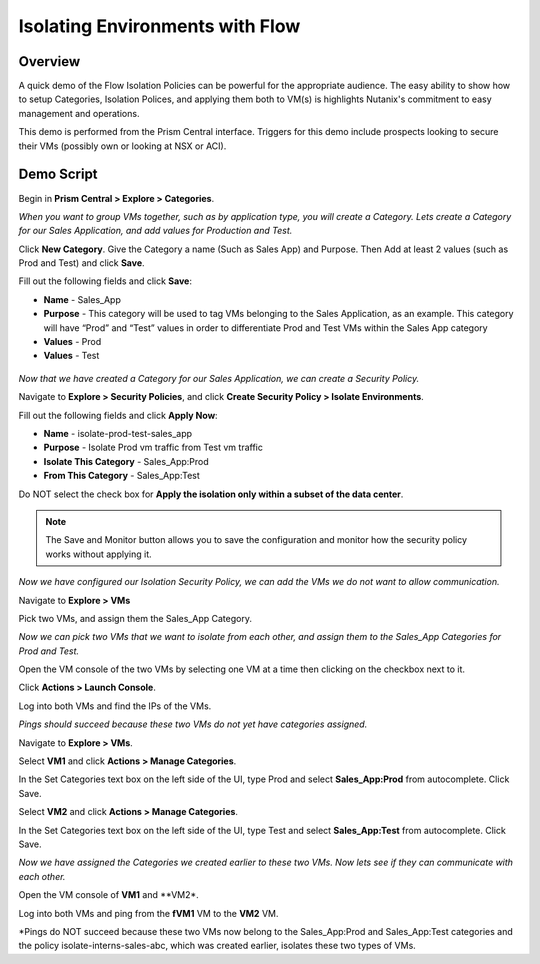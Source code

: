 .. _flowisolation:

--------------------------------
Isolating Environments with Flow
--------------------------------

Overview
++++++++

A quick demo of the Flow Isolation Policies can be powerful for the appropriate audience. The easy ability to show how to setup Categories, Isolation Polices, and applying them both to VM(s) is highlights Nutanix's commitment to easy management and operations.

This demo is performed from the Prism Central interface. Triggers for this demo include prospects looking to secure their VMs (possibly own or looking at NSX or ACI).

Demo Script
+++++++++++

Begin in **Prism Central > Explore > Categories**.

*When you want to group VMs together, such as by application type, you will create a Category. Lets create a Category for our Sales Application, and add values for Production and Test.*

Click **New Category**. Give the Category a name (Such as Sales App) and Purpose. Then Add at least 2 values (such as Prod and Test) and click **Save**.

Fill out the following fields and click **Save**:

- **Name** - Sales_App
- **Purpose** - This category will be used to tag VMs belonging to the Sales Application, as an example. This category will have “Prod” and “Test” values in order to differentiate Prod and Test VMs within the Sales App category
- **Values** - Prod
- **Values** - Test

.. figure:: images/flowisolation_01.png

*Now that we have created a Category for our Sales Application, we can create a Security Policy.*

Navigate to **Explore > Security Policies**, and click **Create Security Policy > Isolate Environments**.

Fill out the following fields and click **Apply Now**:

- **Name** - isolate-prod-test-sales_app
- **Purpose** - Isolate Prod vm traffic from Test vm traffic
- **Isolate This Category** - Sales_App:Prod
- **From This Category** - Sales_App:Test

Do NOT select the check box for **Apply the isolation only within a subset of the data center**.

.. note::
  The Save and Monitor button allows you to save the configuration and monitor how the security policy works without applying it.

.. figure:: images/flowisolation_02.png

*Now we have configured our Isolation Security Policy, we can add the VMs we do not want to allow communication.*

Navigate to **Explore > VMs**

Pick two VMs, and assign them the Sales_App Category.

*Now we can pick two VMs that we want to isolate from each other, and assign them to the Sales_App Categories for Prod and Test.*

Open the VM console of the two VMs by selecting one VM at a time then clicking on the checkbox next to it.

Click **Actions > Launch Console**.

Log into both VMs and find the IPs of the VMs.

*Pings should succeed because these two VMs do not yet have categories assigned.*

Navigate to **Explore > VMs**.

Select **VM1** and click **Actions > Manage Categories**.

In the Set Categories text box on the left side of the UI, type Prod and select **Sales_App:Prod** from autocomplete. Click Save.

Select **VM2** and click **Actions > Manage Categories**.

In the Set Categories text box on the left side of the UI, type Test and select **Sales_App:Test** from autocomplete. Click Save.

*Now we have assigned the Categories we created earlier to these two VMs. Now lets see if they can communicate with each other.*

Open the VM console of **VM1** and **VM2*.

Log into both VMs and ping from the **fVM1** VM to the **VM2** VM.

*Pings do NOT succeed because these two VMs now belong to the Sales_App:Prod and Sales_App:Test categories and the policy isolate-interns-sales-abc, which was created earlier, isolates these two types of VMs.
